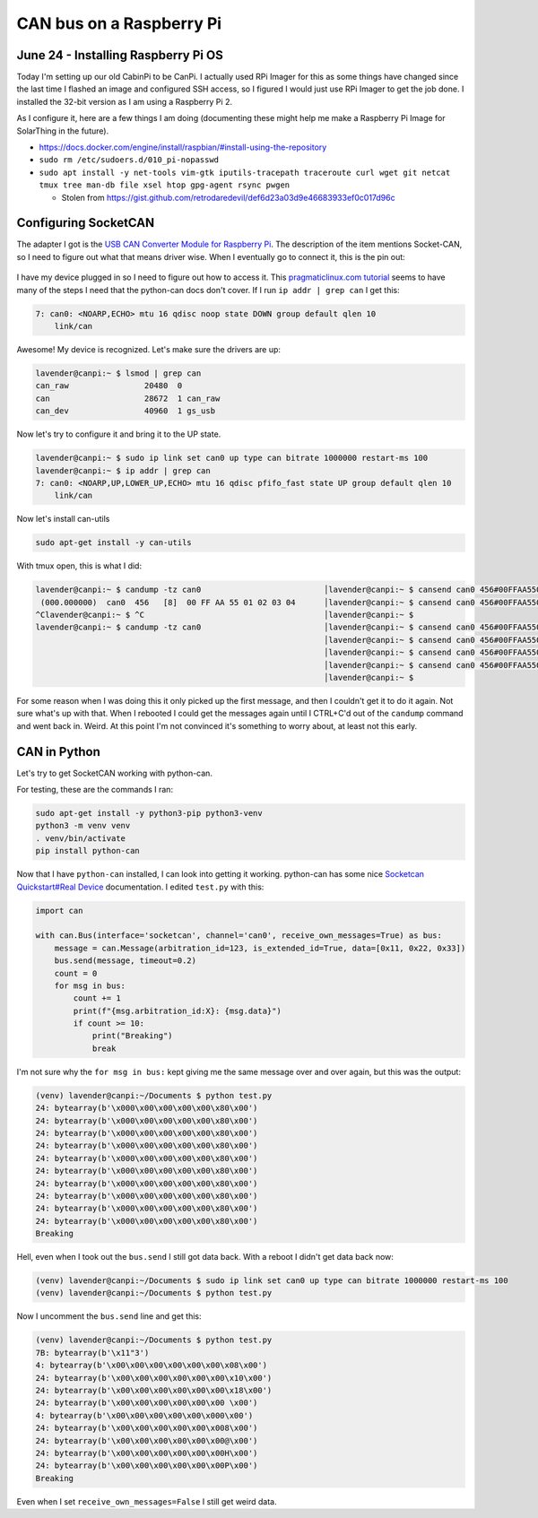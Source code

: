 CAN bus on a Raspberry Pi
===========================

June 24 - Installing Raspberry Pi OS
------------------------------------

Today I'm setting up our old CabinPi to be CanPi.
I actually used RPi Imager for this as some things have changed since the last time I flashed an image and configured SSH access,
so I figured I would just use RPi Imager to get the job done.
I installed the 32-bit version as I am using a Raspberry Pi 2.

As I configure it, here are a few things I am doing (documenting these might help me make a Raspberry Pi Image for SolarThing in the future).

* https://docs.docker.com/engine/install/raspbian/#install-using-the-repository
* ``sudo rm /etc/sudoers.d/010_pi-nopasswd``
* ``sudo apt install -y net-tools vim-gtk iputils-tracepath traceroute curl wget git netcat tmux tree man-db file xsel htop gpg-agent rsync pwgen``

  * Stolen from https://gist.github.com/retrodaredevil/def6d23a03d9e46683933ef0c017d96c

Configuring SocketCAN
-----------------------

The adapter I got is the `USB CAN Converter Module for Raspberry Pi <https://www.amazon.com/gp/product/B0956NV6CM>`_.
The description of the item mentions Socket-CAN, so I need to figure out what that means driver wise.
When I eventually go to connect it, this is the pin out:

.. figure:: ../../images/usb_can_converter_module_pin_out.jpg
  :width: 500px

I have my device plugged in so I need to figure out how to access it.
This `pragmaticlinux.com tutorial <https://www.pragmaticlinux.com/2021/10/can-communication-on-the-raspberry-pi-with-socketcan/>`_
seems to have many of the steps I need that the python-can docs don't cover.
If I run ``ip addr | grep can`` I get this:

.. code-block::

  7: can0: <NOARP,ECHO> mtu 16 qdisc noop state DOWN group default qlen 10
      link/can

Awesome! My device is recognized. Let's make sure the drivers are up:

.. code-block:: console

  lavender@canpi:~ $ lsmod | grep can
  can_raw                20480  0
  can                    28672  1 can_raw
  can_dev                40960  1 gs_usb

Now let's try to configure it and bring it to the UP state.

.. code-block:: console

  lavender@canpi:~ $ sudo ip link set can0 up type can bitrate 1000000 restart-ms 100
  lavender@canpi:~ $ ip addr | grep can
  7: can0: <NOARP,UP,LOWER_UP,ECHO> mtu 16 qdisc pfifo_fast state UP group default qlen 10
      link/can

Now let's install can-utils

.. code-block::

  sudo apt-get install -y can-utils

With tmux open, this is what I did:

.. code-block::

  lavender@canpi:~ $ candump -tz can0                          │lavender@canpi:~ $ cansend can0 456#00FFAA5501020304
   (000.000000)  can0  456   [8]  00 FF AA 55 01 02 03 04      │lavender@canpi:~ $ cansend can0 456#00FFAA5501020304
  ^Clavender@canpi:~ $ ^C                                      │lavender@canpi:~ $ 
  lavender@canpi:~ $ candump -tz can0                          │lavender@canpi:~ $ cansend can0 456#00FFAA5501020304
                                                               │lavender@canpi:~ $ cansend can0 456#00FFAA5501020304
                                                               │lavender@canpi:~ $ cansend can0 456#00FFAA5501020303
                                                               │lavender@canpi:~ $ cansend can0 456#00FFAA5501020303
                                                               │lavender@canpi:~ $

For some reason when I was doing this it only picked up the first message, and then I couldn't get it to do it again.
Not sure what's up with that.
When I rebooted I could get the messages again until I CTRL+C'd out of the ``candump`` command and went back in.
Weird. At this point I'm not convinced it's something to worry about, at least not this early.

CAN in Python
--------------

Let's try to get SocketCAN working with python-can.

For testing, these are the commands I ran:

.. code-block::

  sudo apt-get install -y python3-pip python3-venv
  python3 -m venv venv
  . venv/bin/activate
  pip install python-can

Now that I have ``python-can`` installed, I can look into getting it working.
python-can has some nice `Socketcan Quickstart#Real Device <https://python-can.readthedocs.io/en/stable/interfaces/socketcan.html#real-device>`_ documentation.
I edited ``test.py`` with this:

.. code-block:: python3

  import can

  with can.Bus(interface='socketcan', channel='can0', receive_own_messages=True) as bus:
      message = can.Message(arbitration_id=123, is_extended_id=True, data=[0x11, 0x22, 0x33])
      bus.send(message, timeout=0.2)
      count = 0
      for msg in bus:
          count += 1
          print(f"{msg.arbitration_id:X}: {msg.data}")
          if count >= 10:
              print("Breaking")
              break

I'm not sure why the ``for msg in bus:`` kept giving me the same message over and over again, but this was the output:

.. code-block::

  (venv) lavender@canpi:~/Documents $ python test.py 
  24: bytearray(b'\x000\x00\x00\x00\x00\x80\x00')
  24: bytearray(b'\x000\x00\x00\x00\x00\x80\x00')
  24: bytearray(b'\x000\x00\x00\x00\x00\x80\x00')
  24: bytearray(b'\x000\x00\x00\x00\x00\x80\x00')
  24: bytearray(b'\x000\x00\x00\x00\x00\x80\x00')
  24: bytearray(b'\x000\x00\x00\x00\x00\x80\x00')
  24: bytearray(b'\x000\x00\x00\x00\x00\x80\x00')
  24: bytearray(b'\x000\x00\x00\x00\x00\x80\x00')
  24: bytearray(b'\x000\x00\x00\x00\x00\x80\x00')
  24: bytearray(b'\x000\x00\x00\x00\x00\x80\x00')
  Breaking

Hell, even when I took out the ``bus.send`` I still got data back.
With a reboot I didn't get data back now:

.. code-block::

  (venv) lavender@canpi:~/Documents $ sudo ip link set can0 up type can bitrate 1000000 restart-ms 100                                                              
  (venv) lavender@canpi:~/Documents $ python test.py

Now I uncomment the ``bus.send`` line and get this:

.. code-block::

  (venv) lavender@canpi:~/Documents $ python test.py
  7B: bytearray(b'\x11"3')
  4: bytearray(b'\x00\x00\x00\x00\x00\x00\x08\x00')
  24: bytearray(b'\x00\x00\x00\x00\x00\x00\x10\x00')
  24: bytearray(b'\x00\x00\x00\x00\x00\x00\x18\x00')
  24: bytearray(b'\x00\x00\x00\x00\x00\x00 \x00')
  4: bytearray(b'\x00\x00\x00\x00\x00\x000\x00')
  24: bytearray(b'\x00\x00\x00\x00\x00\x008\x00')
  24: bytearray(b'\x00\x00\x00\x00\x00\x00@\x00')
  24: bytearray(b'\x00\x00\x00\x00\x00\x00H\x00')
  24: bytearray(b'\x00\x00\x00\x00\x00\x00P\x00')
  Breaking

Even when I set ``receive_own_messages=False`` I still get weird data.

